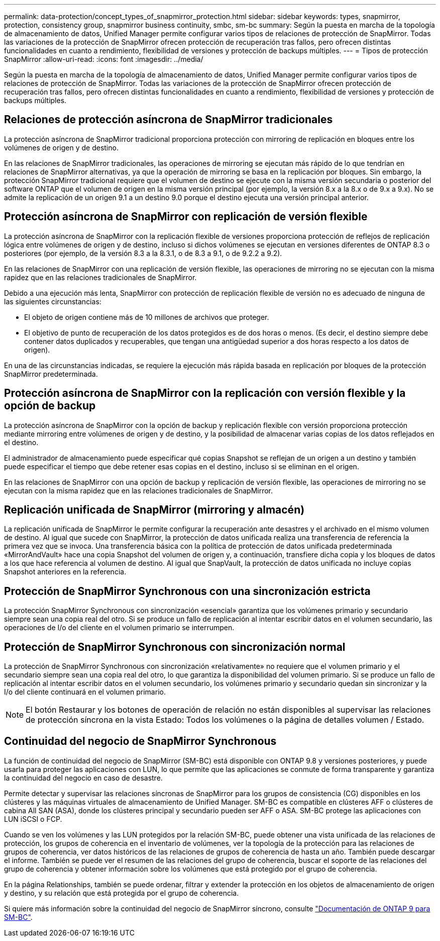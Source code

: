---
permalink: data-protection/concept_types_of_snapmirror_protection.html 
sidebar: sidebar 
keywords: types, snapmirror, protection, consistency group, snapmirror business continuity, smbc, sm-bc 
summary: Según la puesta en marcha de la topología de almacenamiento de datos, Unified Manager permite configurar varios tipos de relaciones de protección de SnapMirror. Todas las variaciones de la protección de SnapMirror ofrecen protección de recuperación tras fallos, pero ofrecen distintas funcionalidades en cuanto a rendimiento, flexibilidad de versiones y protección de backups múltiples. 
---
= Tipos de protección SnapMirror
:allow-uri-read: 
:icons: font
:imagesdir: ../media/


[role="lead"]
Según la puesta en marcha de la topología de almacenamiento de datos, Unified Manager permite configurar varios tipos de relaciones de protección de SnapMirror. Todas las variaciones de la protección de SnapMirror ofrecen protección de recuperación tras fallos, pero ofrecen distintas funcionalidades en cuanto a rendimiento, flexibilidad de versiones y protección de backups múltiples.



== Relaciones de protección asíncrona de SnapMirror tradicionales

La protección asíncrona de SnapMirror tradicional proporciona protección con mirroring de replicación en bloques entre los volúmenes de origen y de destino.

En las relaciones de SnapMirror tradicionales, las operaciones de mirroring se ejecutan más rápido de lo que tendrían en relaciones de SnapMirror alternativas, ya que la operación de mirroring se basa en la replicación por bloques. Sin embargo, la protección SnapMirror tradicional requiere que el volumen de destino se ejecute con la misma versión secundaria o posterior del software ONTAP que el volumen de origen en la misma versión principal (por ejemplo, la versión 8.x a la 8.x o de 9.x a 9.x). No se admite la replicación de un origen 9.1 a un destino 9.0 porque el destino ejecuta una versión principal anterior.



== Protección asíncrona de SnapMirror con replicación de versión flexible

La protección asíncrona de SnapMirror con la replicación flexible de versiones proporciona protección de reflejos de replicación lógica entre volúmenes de origen y de destino, incluso si dichos volúmenes se ejecutan en versiones diferentes de ONTAP 8.3 o posteriores (por ejemplo, de la versión 8.3 a la 8.3.1, o de 8.3 a 9.1, o de 9.2.2 a 9.2).

En las relaciones de SnapMirror con una replicación de versión flexible, las operaciones de mirroring no se ejecutan con la misma rapidez que en las relaciones tradicionales de SnapMirror.

Debido a una ejecución más lenta, SnapMirror con protección de replicación flexible de versión no es adecuado de ninguna de las siguientes circunstancias:

* El objeto de origen contiene más de 10 millones de archivos que proteger.
* El objetivo de punto de recuperación de los datos protegidos es de dos horas o menos. (Es decir, el destino siempre debe contener datos duplicados y recuperables, que tengan una antigüedad superior a dos horas respecto a los datos de origen).


En una de las circunstancias indicadas, se requiere la ejecución más rápida basada en replicación por bloques de la protección SnapMirror predeterminada.



== Protección asíncrona de SnapMirror con la replicación con versión flexible y la opción de backup

La protección asíncrona de SnapMirror con la opción de backup y replicación flexible con versión proporciona protección mediante mirroring entre volúmenes de origen y de destino, y la posibilidad de almacenar varias copias de los datos reflejados en el destino.

El administrador de almacenamiento puede especificar qué copias Snapshot se reflejan de un origen a un destino y también puede especificar el tiempo que debe retener esas copias en el destino, incluso si se eliminan en el origen.

En las relaciones de SnapMirror con una opción de backup y replicación de versión flexible, las operaciones de mirroring no se ejecutan con la misma rapidez que en las relaciones tradicionales de SnapMirror.



== Replicación unificada de SnapMirror (mirroring y almacén)

La replicación unificada de SnapMirror le permite configurar la recuperación ante desastres y el archivado en el mismo volumen de destino. Al igual que sucede con SnapMirror, la protección de datos unificada realiza una transferencia de referencia la primera vez que se invoca. Una transferencia básica con la política de protección de datos unificada predeterminada «MirrorAndVault» hace una copia Snapshot del volumen de origen y, a continuación, transfiere dicha copia y los bloques de datos a los que hace referencia al volumen de destino. Al igual que SnapVault, la protección de datos unificada no incluye copias Snapshot anteriores en la referencia.



== Protección de SnapMirror Synchronous con una sincronización estricta

La protección SnapMirror Synchronous con sincronización «esencial» garantiza que los volúmenes primario y secundario siempre sean una copia real del otro. Si se produce un fallo de replicación al intentar escribir datos en el volumen secundario, las operaciones de I/o del cliente en el volumen primario se interrumpen.



== Protección de SnapMirror Synchronous con sincronización normal

La protección de SnapMirror Synchronous con sincronización «relativamente» no requiere que el volumen primario y el secundario siempre sean una copia real del otro, lo que garantiza la disponibilidad del volumen primario. Si se produce un fallo de replicación al intentar escribir datos en el volumen secundario, los volúmenes primario y secundario quedan sin sincronizar y la I/o del cliente continuará en el volumen primario.

[NOTE]
====
El botón Restaurar y los botones de operación de relación no están disponibles al supervisar las relaciones de protección síncrona en la vista Estado: Todos los volúmenes o la página de detalles volumen / Estado.

====


== Continuidad del negocio de SnapMirror Synchronous

La función de continuidad del negocio de SnapMirror (SM-BC) está disponible con ONTAP 9.8 y versiones posteriores, y puede usarla para proteger las aplicaciones con LUN, lo que permite que las aplicaciones se conmute de forma transparente y garantiza la continuidad del negocio en caso de desastre.

Permite detectar y supervisar las relaciones síncronas de SnapMirror para los grupos de consistencia (CG) disponibles en los clústeres y las máquinas virtuales de almacenamiento de Unified Manager. SM-BC es compatible en clústeres AFF o clústeres de cabina All SAN (ASA), donde los clústeres principal y secundario pueden ser AFF o ASA. SM-BC protege las aplicaciones con LUN iSCSI o FCP.

Cuando se ven los volúmenes y las LUN protegidos por la relación SM-BC, puede obtener una vista unificada de las relaciones de protección, los grupos de coherencia en el inventario de volúmenes, ver la topología de la protección para las relaciones de grupos de coherencia, ver datos históricos de las relaciones de grupos de coherencia de hasta un año. También puede descargar el informe. También se puede ver el resumen de las relaciones del grupo de coherencia, buscar el soporte de las relaciones del grupo de coherencia y obtener información sobre los volúmenes que está protegido por el grupo de coherencia.

En la página Relationships, también se puede ordenar, filtrar y extender la protección en los objetos de almacenamiento de origen y destino, y su relación que está protegida por el grupo de coherencia.

Si quiere más información sobre la continuidad del negocio de SnapMirror síncrono, consulte link:https://docs.netapp.com/us-en/ontap/smbc/index.html["Documentación de ONTAP 9 para SM-BC"].

